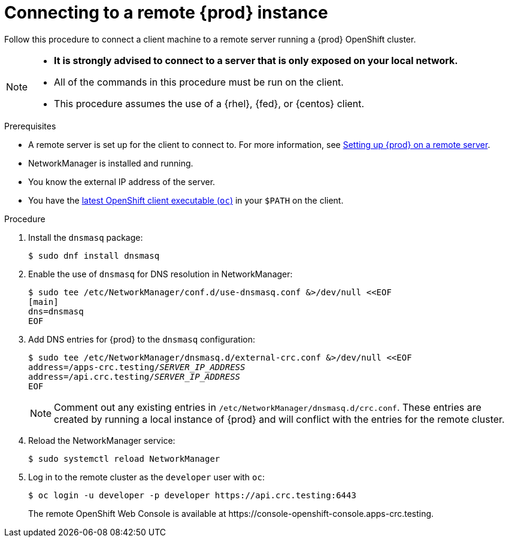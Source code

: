 [id="connecting-to-remote-instance_{context}"]
= Connecting to a remote {prod} instance

Follow this procedure to connect a client machine to a remote server running a {prod} OpenShift cluster.

[NOTE]
====
* **It is strongly advised to connect to a server that is only exposed on your local network.**
* All of the commands in this procedure must be run on the client.
* This procedure assumes the use of a {rhel}, {fed}, or {centos} client.
====

.Prerequisites

* A remote server is set up for the client to connect to.
For more information, see link:{crc-gsg-url}#setting-up-remote-server_gsg[Setting up {prod} on a remote server].
* NetworkManager is installed and running.
* You know the external IP address of the server.
* You have the link:{oc-download-url}[latest OpenShift client executable ([command]`oc`)] in your `$PATH` on the client.

.Procedure

. Install the [package]`dnsmasq` package:
+
----
$ sudo dnf install dnsmasq
----

. Enable the use of [application]`dnsmasq` for DNS resolution in NetworkManager:
+
----
$ sudo tee /etc/NetworkManager/conf.d/use-dnsmasq.conf &>/dev/null <<EOF
[main]
dns=dnsmasq
EOF
----

. Add DNS entries for {prod} to the [application]`dnsmasq` configuration:
+
[subs="+quotes"]
----
$ sudo tee /etc/NetworkManager/dnsmasq.d/external-crc.conf &>/dev/null <<EOF
address=/apps-crc.testing/__SERVER_IP_ADDRESS__
address=/api.crc.testing/__SERVER_IP_ADDRESS__
EOF
----
+
[NOTE]
====
Comment out any existing entries in `/etc/NetworkManager/dnsmasq.d/crc.conf`.
These entries are created by running a local instance of {prod} and will conflict with the entries for the remote cluster.
====

. Reload the NetworkManager service:
+
----
$ sudo systemctl reload NetworkManager
----

. Log in to the remote cluster as the `developer` user with [command]`oc`:
+
----
$ oc login -u developer -p developer https://api.crc.testing:6443
----
+
The remote OpenShift Web Console is available at \https://console-openshift-console.apps-crc.testing.
